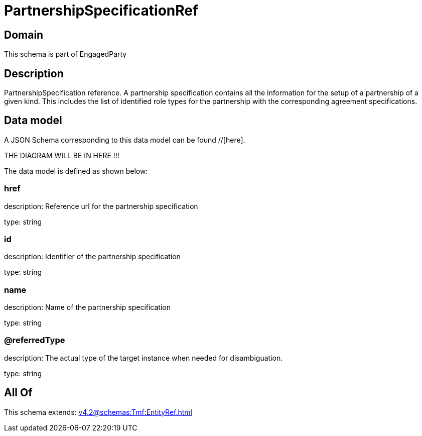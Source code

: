 = PartnershipSpecificationRef

[#domain]
== Domain

This schema is part of EngagedParty

[#description]
== Description
PartnershipSpecification reference. A partnership specification contains all the information for the setup of a partnership of a given kind. This includes the list of identified role types for the partnership with the corresponding agreement specifications.


[#data_model]
== Data model

A JSON Schema corresponding to this data model can be found //[here].

THE DIAGRAM WILL BE IN HERE !!!


The data model is defined as shown below:


=== href
description: Reference url for the partnership specification

type: string


=== id
description: Identifier of the partnership specification

type: string


=== name
description: Name of the partnership specification

type: string


=== @referredType
description: The actual type of the target instance when needed for disambiguation.

type: string


[#all_of]
== All Of

This schema extends: xref:v4.2@schemas:Tmf:EntityRef.adoc[]
